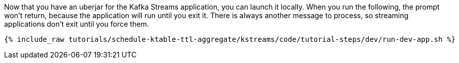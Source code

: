 Now that you have an uberjar for the Kafka Streams application, you can launch it locally. When you run the following, the prompt won't return, because the application will run until you exit it. There is always another message to process, so streaming applications don't exit until you force them.

+++++
<pre class="snippet"><code class="shell">{% include_raw tutorials/schedule-ktable-ttl-aggregate/kstreams/code/tutorial-steps/dev/run-dev-app.sh %}</code></pre>
+++++
